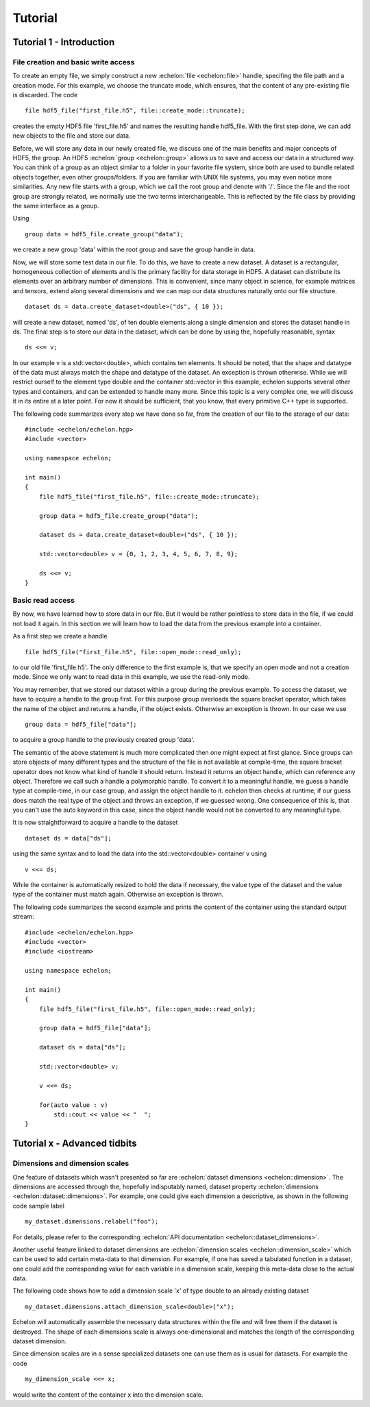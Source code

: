 .. highlight:: c++

########
Tutorial
########

*************************
Tutorial 1 - Introduction
*************************

File creation and basic write access
====================================

To create an empty file, we simply construct a new :echelon:`file <echelon::file>` handle, specifing the file path and a creation mode.
For this example, we choose the truncate mode, which ensures, that the content of any pre-existing file is discarded.
The code ::

    file hdf5_file("first_file.h5", file::create_mode::truncate);

creates the empty HDF5 file 'first_file.h5' and names the resulting handle hdf5_file.
With the first step done, we can add new objects to the file and store our data.

Before, we will store any data in our newly created file, we discuss one of the main benefits and major concepts of HDF5, the group.
An HDF5 :echelon:`group <echelon::group>`
allows us to save and access our data in a structured way. You can think of a group as an object similar to a folder
in your favorite file system, since both are used to bundle related objects together, even other groups/folders.
If you are familiar with UNIX file systems, you may even notice more similarities. Any new file starts with a group, which
we call the root group and denote with '/'. Since the file and the root group are strongly related, we normally
use the two terms interchangeable. This is reflected by the file class by providing the same interface as a group.

Using ::

    group data = hdf5_file.create_group("data");

we create a new group 'data' within the root group and save the group handle in data.

Now, we will store some test data in our file. To do this, we have to create a new dataset.
A dataset is a rectangular, homogeneous collection of elements and is the primary facility for
data storage in HDF5. A dataset can distribute its elements over an arbitrary number of dimensions.
This is convenient, since many object in science, for example matrices and tensors, extend along several
dimensions and we can map our data structures naturally onto our file structure. ::

    dataset ds = data.create_dataset<double>("ds", { 10 });

will create a new dataset, named 'ds', of ten double elements along a single dimension and stores the
dataset handle in ds.
The final step is to store our data in the dataset, which can be done by using the, hopefully reasonable, syntax ::

    ds <<= v;

In our example v is a std::vector<double>, which contains ten elements. It should be noted, that
the shape and datatype of the data must always match the shape and datatype of the dataset. An exception is thrown otherwise.
While we will restrict ourself to the element type double and the container std::vector in this example, echelon supports
several other types and containers, and can be extended to handle many more. Since this topic is a very complex one,
we will discuss it in its entire at a later point. For now it should be sufficient, that you know, that every primitive
C++ type is supported.

The following code summarizes every step we have done so far, from the creation of our file to the storage of
our data: ::

    #include <echelon/echelon.hpp>
    #include <vector>

    using namespace echelon;

    int main()
    {
        file hdf5_file("first_file.h5", file::create_mode::truncate);
            
        group data = hdf5_file.create_group("data");

        dataset ds = data.create_dataset<double>("ds", { 10 });

        std::vector<double> v = {0, 1, 2, 3, 4, 5, 6, 7, 8, 9};

        ds <<= v;
    }

Basic read access
=================

By now, we have learned how to store data in our file.
But it would be rather pointless to store data in the file, if we could not load it again.
In this section we will learn how to load the data from the previous example into a container.

As a first step we create a handle ::

    file hdf5_file("first_file.h5", file::open_mode::read_only);

to our old file 'first_file.h5'. The only difference to the first example is, that
we specify an open mode and not a creation mode. Since we only want to read data
in this example, we use the read-only mode.

You may remember, that we stored our dataset within a group during the previous example.
To access the dataset, we have to acquire a handle to the group first.
For this purpose group overloads the square bracket operator,
which takes the name of the object and returns a handle, if the object exists. Otherwise
an exception is thrown.
In our case we use ::

    group data = hdf5_file["data"];

to acquire a group handle to the previously created group 'data'.

The semantic of the above statement is much more complicated then one might expect at first glance.
Since groups can store objects of many different types and the structure of the file is not available at compile-time,
the square bracket operator does not know what kind of handle it should return. Instead it returns an object
handle, which can reference any object. Therefore we call such a handle a polymorphic handle.
To convert it to a meaningful handle, we guess a handle type at compile-time, in our case group,
and assign the object handle to it. echelon then checks at runtime, if our guess does match the real type of the object and throws an exception, if
we guessed wrong. One consequence of this is, that you can't use the auto keyword in this case, since the object handle would not
be converted to any meaningful type.

It is now straightforward to acquire a handle to the dataset ::

    dataset ds = data["ds"];

using the same syntax and to load the data into the std::vector<double> container v using ::

    v <<= ds;

While the container is automatically resized to hold the data if necessary, the value type of the dataset and
the value type of the container must match again. Otherwise an exception is thrown.

The following code summarizes the second example and prints the content of the container
using the standard output stream: ::

    #include <echelon/echelon.hpp>
    #include <vector>
    #include <iostream>

    using namespace echelon;

    int main()
    {
        file hdf5_file("first_file.h5", file::open_mode::read_only);
            
        group data = hdf5_file["data"];

        dataset ds = data["ds"];

        std::vector<double> v;

        v <<= ds;

        for(auto value : v)
            std::cout << value << "  ";
    }


*****************************
Tutorial x - Advanced tidbits
*****************************

Dimensions and dimension scales
===============================

One feature of datasets which wasn't presented so far are :echelon:`dataset dimensions <echelon::dimension>`.
The dimensions are accessed through the, hopefully indisputably named, dataset property :echelon:`dimensions <echelon::dataset::dimensions>`. 
For example, one could give each dimension a descriptive, as shown in the following code sample label ::

    my_dataset.dimensions.relabel("foo");

For details, please refer to the corresponding :echelon:`API documentation <echelon::dataset_dimensions>`.

Another useful feature linked to dataset dimensions are :echelon:`dimension scales <echelon::dimension_scale>` which can be used to add certain meta-data to that dimension. For example, if one has saved a tabulated function in a dataset, one could add the corresponding value for each variable in a dimension scale, keeping this meta-data close to the actual data.

The following code shows how to add a dimension scale 'x' of type double to an already existing dataset ::

    my_dataset.dimensions.attach_dimension_scale<double>("x");

Echelon will automatically assemble the necessary data structures within the file and will free them if the dataset is destroyed. The shape of each dimensions scale is always one-dimensional and
matches the length of the corresponding dataset dimension.

Since dimension scales are in a sense specialized datasets one can use them as is usual for datasets. For example the code ::

    my_dimension_scale <<= x;    

would write the content of the container x into the dimension scale.